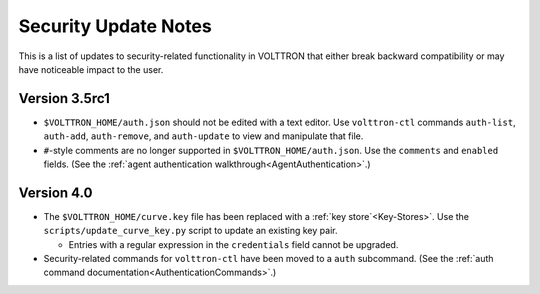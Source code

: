 .. _Security-Update-Notes:
=====================
Security Update Notes
=====================

This is a list of updates to security-related functionality in VOLTTRON
that either break backward compatibility or may have noticeable impact
to the user.

Version 3.5rc1
==============

- ``$VOLTTRON_HOME/auth.json`` should not be edited with a text editor.
  Use ``volttron-ctl`` commands ``auth-list``, ``auth-add``, ``auth-remove``,
  and ``auth-update`` to view and manipulate that file.
- ``#``-style comments are no longer supported in ``$VOLTTRON_HOME/auth.json``.
  Use the ``comments`` and ``enabled`` fields.
  (See the :ref:`agent authentication walkthrough<AgentAuthentication>`.) 

Version 4.0
===========

- The ``$VOLTTRON_HOME/curve.key`` file has been replaced with a
  :ref:`key store`<Key-Stores>`. Use the ``scripts/update_curve_key.py``
  script to update an existing key pair.

  - Entries with a regular expression in the ``credentials`` field
    cannot be upgraded.

- Security-related commands for ``volttron-ctl`` have been moved to a
  ``auth`` subcommand.
  (See the :ref:`auth command documentation<AuthenticationCommands>`.)
